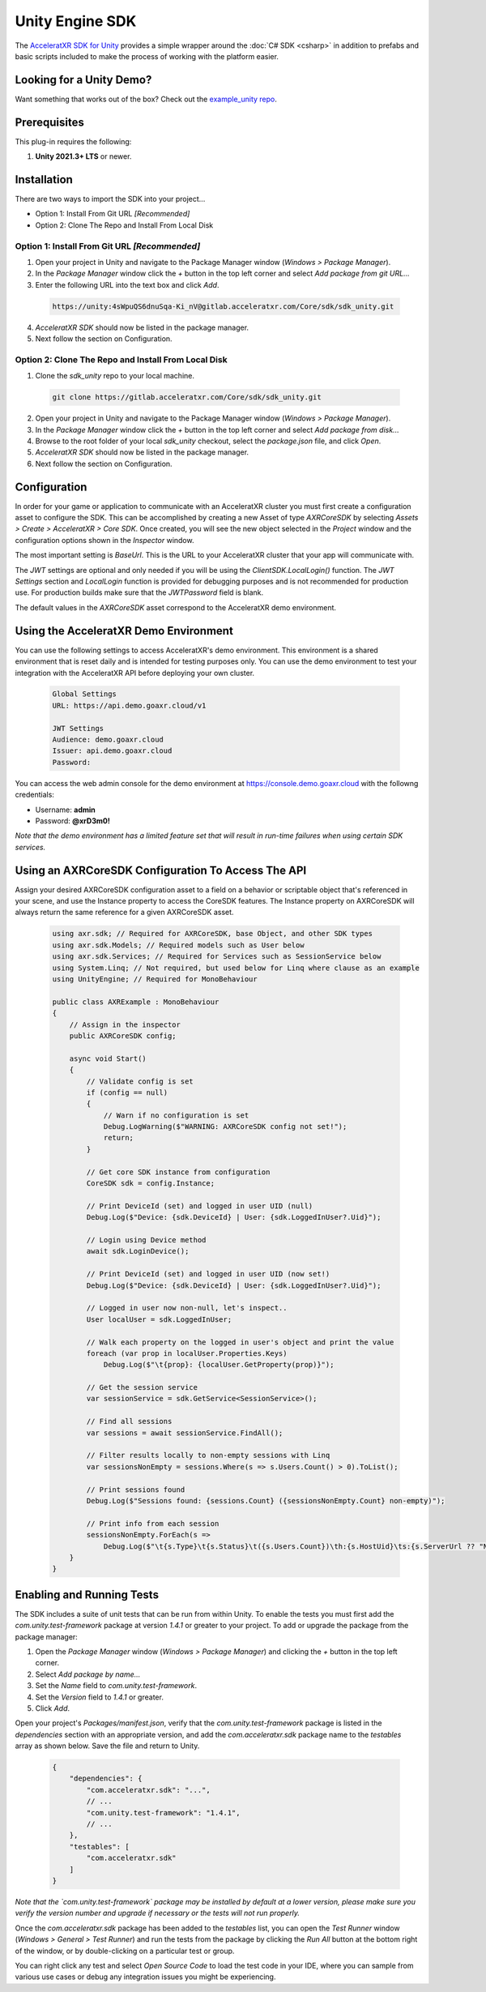 ================
Unity Engine SDK
================

The `AcceleratXR SDK for Unity <https://gitlab.acceleratxr.com/Core/sdk/sdk_unity/>`__ provides
a simple wrapper around the :doc:`C# SDK <csharp>` in addition to prefabs and basic scripts
included to make the process of working with the platform easier.

Looking for a Unity Demo?
========================= 

Want something that works out of the box? Check out the `example_unity repo <https://gitlab.acceleratxr.com/Core/samples/example_unity>`__.

Prerequisites
=============

This plug-in requires the following:

1. **Unity 2021.3+ LTS** or newer.

Installation
============

There are two ways to import the SDK into your project...

* Option 1: Install From Git URL *[Recommended]*
* Option 2: Clone The Repo and Install From Local Disk

Option 1: Install From Git URL *[Recommended]*
~~~~~~~~~~~~~~~~~~~~~~~~~~~~~~~~~~~~~~~~~~~~~~

1. Open your project in Unity and navigate to the Package Manager window (`Windows > Package Manager`).
2. In the `Package Manager` window click the `+` button in the top left corner and select `Add package from git URL...`
3. Enter the following URL into the text box and click `Add`.

  .. code-block:: text
   
    https://unity:4sWpuQS6dnuSqa-Ki_nV@gitlab.acceleratxr.com/Core/sdk/sdk_unity.git

4. *AcceleratXR SDK* should now be listed in the package manager.
5. Next follow the section on Configuration.

Option 2: Clone The Repo and Install From Local Disk
~~~~~~~~~~~~~~~~~~~~~~~~~~~~~~~~~~~~~~~~~~~~~~~~~~~~

1. Clone the `sdk_unity` repo to your local machine.

  .. code-block:: text
  
    git clone https://gitlab.acceleratxr.com/Core/sdk/sdk_unity.git

2. Open your project in Unity and navigate to the Package Manager window (`Windows > Package Manager`).
3. In the `Package Manager` window click the `+` button in the top left corner and select `Add package from disk...`
4. Browse to the root folder of your local `sdk_unity` checkout, select the `package.json` file, and click `Open`.
5. *AcceleratXR SDK* should now be listed in the package manager.
6. Next follow the section on Configuration.

Configuration
=============

In order for your game or application to communicate with an AcceleratXR cluster you must first create a configuration asset to configure the SDK. This can be accomplished by creating a new Asset of type `AXRCoreSDK` by selecting `Assets > Create > AcceleratXR > Core SDK`. Once created, you will see the new object selected in the `Project` window and the configuration options shown in the `Inspector` window.

The most important setting is *BaseUrl*. This is the URL to your AcceleratXR cluster that your app will communicate with.

The *JWT* settings are optional and only needed if you will be using the `ClientSDK.LocalLogin()` function. The *JWT Settings* section and `LocalLogin` function is provided for debugging purposes and is not recommended for production use. For production builds make sure that the *JWTPassword* field is blank.

The default values in the `AXRCoreSDK` asset correspond to the AcceleratXR demo environment.

Using the AcceleratXR Demo Environment
======================================

You can use the following settings to access AcceleratXR's demo environment. This environment is a shared environment that is reset daily and is intended for testing purposes only. You can use the demo environment to test your integration with the AcceleratXR API before deploying your own cluster.

  .. code-block:: text

    Global Settings
    URL: https://api.demo.goaxr.cloud/v1

    JWT Settings
    Audience: demo.goaxr.cloud
    Issuer: api.demo.goaxr.cloud
    Password:

You can access the web admin console for the demo environment at `https://console.demo.goaxr.cloud <https://console.demo.goaxr.cloud>`__ with the followng credentials:

- Username: **admin**
 
- Password: **@xrD3m0!**


*Note that the demo environment has a limited feature set that will result in
run-time failures when using certain SDK services.*

Using an AXRCoreSDK Configuration To Access The API
===================================================

Assign your desired AXRCoreSDK configuration asset to a field on a behavior or scriptable object that's referenced in your scene, and use the Instance property to access the CoreSDK features. The Instance property on AXRCoreSDK will always return the same reference for a given AXRCoreSDK asset.

  .. code-block:: csharp

    using axr.sdk; // Required for AXRCoreSDK, base Object, and other SDK types
    using axr.sdk.Models; // Required models such as User below
    using axr.sdk.Services; // Required for Services such as SessionService below
    using System.Linq; // Not required, but used below for Linq where clause as an example
    using UnityEngine; // Required for MonoBehaviour

    public class AXRExample : MonoBehaviour
    {
        // Assign in the inspector
        public AXRCoreSDK config;

        async void Start()
        {
            // Validate config is set
            if (config == null)
            {
                // Warn if no configuration is set
                Debug.LogWarning($"WARNING: AXRCoreSDK config not set!");
                return;
            }

            // Get core SDK instance from configuration
            CoreSDK sdk = config.Instance;

            // Print DeviceId (set) and logged in user UID (null)
            Debug.Log($"Device: {sdk.DeviceId} | User: {sdk.LoggedInUser?.Uid}");

            // Login using Device method
            await sdk.LoginDevice();

            // Print DeviceId (set) and logged in user UID (now set!)
            Debug.Log($"Device: {sdk.DeviceId} | User: {sdk.LoggedInUser?.Uid}");

            // Logged in user now non-null, let's inspect..
            User localUser = sdk.LoggedInUser;

            // Walk each property on the logged in user's object and print the value
            foreach (var prop in localUser.Properties.Keys)
                Debug.Log($"\t{prop}: {localUser.GetProperty(prop)}");

            // Get the session service
            var sessionService = sdk.GetService<SessionService>();

            // Find all sessions
            var sessions = await sessionService.FindAll();

            // Filter results locally to non-empty sessions with Linq
            var sessionsNonEmpty = sessions.Where(s => s.Users.Count() > 0).ToList();

            // Print sessions found
            Debug.Log($"Sessions found: {sessions.Count} ({sessionsNonEmpty.Count} non-empty)");

            // Print info from each session
            sessionsNonEmpty.ForEach(s =>
                Debug.Log($"\t{s.Type}\t{s.Status}\t({s.Users.Count})\th:{s.HostUid}\ts:{s.ServerUrl ?? "NONE"}"));
        }
    }

Enabling and Running Tests
==========================

The SDK includes a suite of unit tests that can be run from within Unity. To enable the tests you must first add the `com.unity.test-framework` package at version `1.4.1` or greater to your project. To add or upgrade the package from the package manager:

#. Open the `Package Manager` window (`Windows > Package Manager`) and clicking the `+` button in the top left corner.
#. Select *Add package by name...*
#. Set the `Name` field to *com.unity.test-framework*.
#. Set the `Version` field to *1.4.1* or greater.
#. Click `Add`.

Open your project's `Packages/manifest.json`, verify that the `com.unity.test-framework` package is listed in the `dependencies` section with an appropriate version, and add the `com.acceleratxr.sdk` package name to the `testables` array as shown below. Save the file and return to Unity.

  .. code-block:: json

    {
        "dependencies": {
            "com.acceleratxr.sdk": "...",
            // ...
            "com.unity.test-framework": "1.4.1",
            // ...
        },
        "testables": [
            "com.acceleratxr.sdk"
        ]
    }


*Note that the `com.unity.test-framework` package may be installed by default at a lower version, please make sure you verify the version number and upgrade if necessary or the tests will not run properly.*

Once the `com.acceleratxr.sdk` package has been added to the `testables` list, you can open the `Test Runner` window (`Windows > General > Test Runner`) and run the tests from the package by clicking the `Run All` button at the bottom right of the window, or by double-clicking on a particular test or group.

You can right click any test and select `Open Source Code` to load the test code in your IDE, where you can sample from various use cases or debug any integration issues you might be experiencing.
